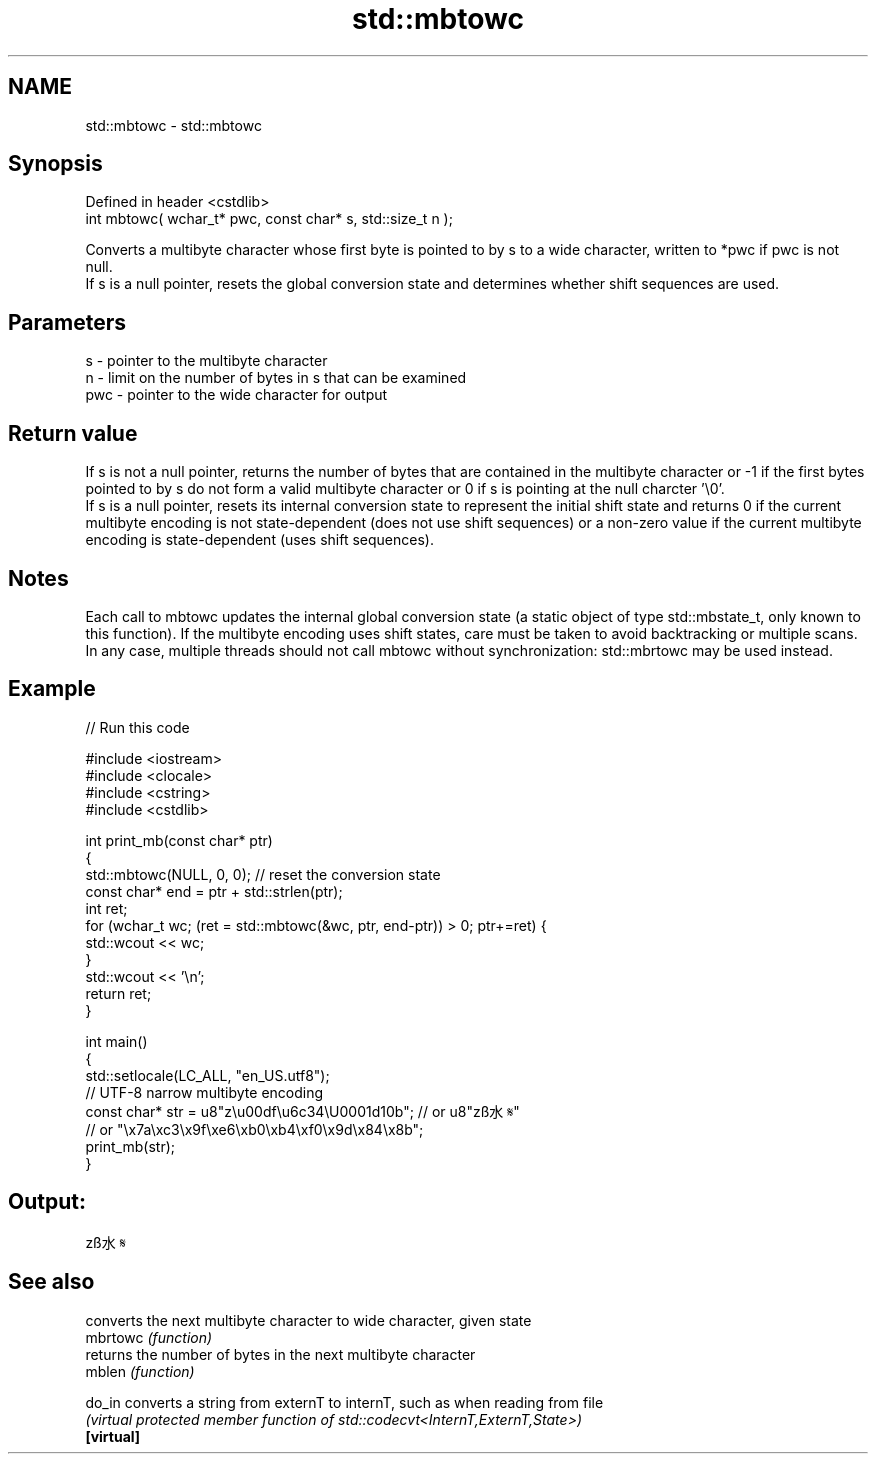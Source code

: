 .TH std::mbtowc 3 "2020.03.24" "http://cppreference.com" "C++ Standard Libary"
.SH NAME
std::mbtowc \- std::mbtowc

.SH Synopsis

  Defined in header <cstdlib>
  int mbtowc( wchar_t* pwc, const char* s, std::size_t n );

  Converts a multibyte character whose first byte is pointed to by s to a wide character, written to *pwc if pwc is not null.
  If s is a null pointer, resets the global conversion state and determines whether shift sequences are used.

.SH Parameters


  s   - pointer to the multibyte character
  n   - limit on the number of bytes in s that can be examined
  pwc - pointer to the wide character for output


.SH Return value

  If s is not a null pointer, returns the number of bytes that are contained in the multibyte character or -1 if the first bytes pointed to by s do not form a valid multibyte character or 0 if s is pointing at the null charcter '\\0'.
  If s is a null pointer, resets its internal conversion state to represent the initial shift state and returns 0 if the current multibyte encoding is not state-dependent (does not use shift sequences) or a non-zero value if the current multibyte encoding is state-dependent (uses shift sequences).

.SH Notes

  Each call to mbtowc updates the internal global conversion state (a static object of type std::mbstate_t, only known to this function). If the multibyte encoding uses shift states, care must be taken to avoid backtracking or multiple scans. In any case, multiple threads should not call mbtowc without synchronization: std::mbrtowc may be used instead.

.SH Example

  
// Run this code

    #include <iostream>
    #include <clocale>
    #include <cstring>
    #include <cstdlib>

    int print_mb(const char* ptr)
    {
        std::mbtowc(NULL, 0, 0); // reset the conversion state
        const char* end = ptr + std::strlen(ptr);
        int ret;
        for (wchar_t wc; (ret = std::mbtowc(&wc, ptr, end-ptr)) > 0; ptr+=ret) {
            std::wcout << wc;
        }
        std::wcout << '\\n';
        return ret;
    }

    int main()
    {
        std::setlocale(LC_ALL, "en_US.utf8");
        // UTF-8 narrow multibyte encoding
        const char* str = u8"z\\u00df\\u6c34\\U0001d10b"; // or u8"zß水𝄋"
                          // or "\\x7a\\xc3\\x9f\\xe6\\xb0\\xb4\\xf0\\x9d\\x84\\x8b";
        print_mb(str);
    }

.SH Output:

    zß水𝄋


.SH See also


            converts the next multibyte character to wide character, given state
  mbrtowc   \fI(function)\fP
            returns the number of bytes in the next multibyte character
  mblen     \fI(function)\fP

  do_in     converts a string from externT to internT, such as when reading from file
            \fI(virtual protected member function of std::codecvt<InternT,ExternT,State>)\fP
  \fB[virtual]\fP




